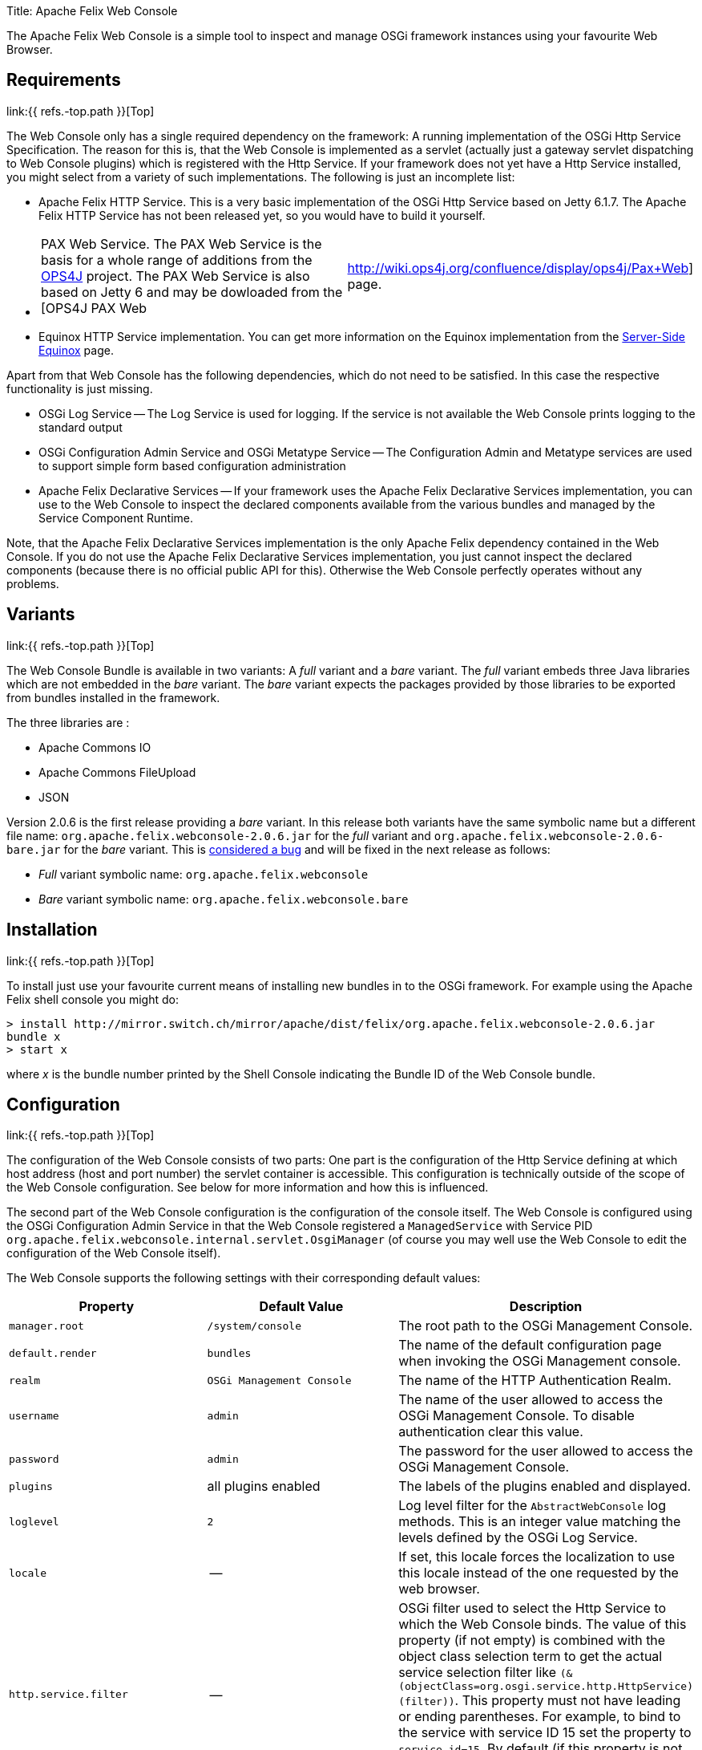 Title: Apache Felix Web Console

[TOC]

The Apache Felix Web Console is a simple tool to inspect and manage OSGi framework instances using your favourite Web Browser.

== Requirements

link:{{ refs.-top.path }}[Top]

The Web Console only has a single required dependency on the framework: A running implementation of the OSGi Http Service Specification.
The reason for this is, that the Web Console is implemented as a servlet (actually just a gateway servlet dispatching to Web Console plugins) which is registered with the Http Service.
If your framework does not yet have a Http Service installed, you might select from a variety of such implementations.
The following is just an incomplete list:

* Apache Felix HTTP Service.
This is a very basic implementation of the OSGi Http Service based on Jetty 6.1.7.
The Apache Felix HTTP Service has not been released yet, so you would have to build it yourself.
* {blank}
+
[cols=2*]
|===
| PAX Web Service.
The PAX Web Service is the basis for a whole range of additions from the http://www.ops4j.org[OPS4J] project.
The PAX Web Service is also based on Jetty 6 and may be dowloaded from the [OPS4J PAX Web
| http://wiki.ops4j.org/confluence/display/ops4j/Pax+Web] page.
|===

* Equinox HTTP Service implementation.
You can get more information on the Equinox implementation from the http://www.eclipse.org/equinox/server/[Server-Side Equinox] page.

Apart from that Web Console has the following dependencies, which do not need to be satisfied.
In this case the respective functionality is just missing.

* OSGi Log Service -- The Log Service is used for logging.
If the service is not available the Web Console prints logging to the standard output
* OSGi Configuration Admin Service and OSGi Metatype Service -- The Configuration Admin and Metatype services are used to support simple form based configuration administration
* Apache Felix Declarative Services -- If your framework uses the Apache Felix Declarative Services implementation, you can use to the Web Console to inspect the declared components available from the various bundles and managed by the Service Component Runtime.

Note, that the Apache Felix Declarative Services implementation is the only Apache Felix dependency contained in the Web Console.
If you do not use the Apache Felix Declarative Services implementation, you just cannot inspect the declared components (because there is no official public API for this).
Otherwise the Web Console perfectly operates without any problems.

== Variants

link:{{ refs.-top.path }}[Top]

The Web Console Bundle is available in two variants: A _full_ variant and a _bare_ variant.
The _full_ variant embeds three Java libraries which are not embedded in the _bare_ variant.
The _bare_ variant expects the packages provided by those libraries to be exported from bundles installed in the framework.

The three libraries are :

* Apache Commons IO
* Apache Commons FileUpload
* JSON

Version 2.0.6 is the first release providing a _bare_ variant.
In this release both variants have the same symbolic name but a different file name: `org.apache.felix.webconsole-2.0.6.jar` for the _full_ variant and `org.apache.felix.webconsole-2.0.6-bare.jar` for the _bare_ variant.
This is https://issues.apache.org/jira/browse/FELIX-2086[considered a bug] and will be fixed in the next release as follows:

* _Full_ variant symbolic name: `org.apache.felix.webconsole`
* _Bare_ variant symbolic name: `org.apache.felix.webconsole.bare`

== Installation

link:{{ refs.-top.path }}[Top]

To install just use your favourite current means of installing new bundles in to the OSGi framework.
For example using the Apache Felix shell console you might do:

 > install http://mirror.switch.ch/mirror/apache/dist/felix/org.apache.felix.webconsole-2.0.6.jar
 bundle x
 > start x

where _x_ is the bundle number printed by the Shell Console indicating the Bundle ID of the Web Console bundle.

== Configuration

link:{{ refs.-top.path }}[Top]

The configuration of the Web Console consists of two parts: One part is the configuration of the Http Service defining at which host address (host and port number) the servlet container is accessible.
This configuration is technically outside of the scope of the Web Console configuration.
See below for more information and how this is influenced.

The second part of the Web Console configuration is the configuration of the console itself.
The Web Console is configured using the OSGi Configuration Admin Service in that the Web Console registered a `ManagedService` with Service PID `org.apache.felix.webconsole.internal.servlet.OsgiManager` (of course you may well use the Web Console to edit the configuration of the Web Console itself).

The Web Console supports the following settings with their corresponding default values:

|===
| Property | Default Value | Description

| `manager.root`
| `/system/console`
| The root path to the OSGi Management Console.

| `default.render`
| `bundles`
| The name of the default configuration page  when invoking the OSGi Management console.

| `realm`
| `OSGi Management Console`
| The name of the HTTP Authentication Realm.

| `username`
| `admin`
| The name of the user allowed to access the OSGi Management Console.
To disable authentication clear this value.

| `password`
| `admin`
| The password for the user allowed to access the OSGi Management Console.

| `plugins`
| all plugins enabled
| The labels of the plugins enabled and displayed.

| `loglevel`
| `2`
| Log level filter for the `AbstractWebConsole` log methods.
This is an integer value matching the levels defined by the OSGi Log Service.

| `locale`
| --
| If set, this locale forces the localization to use this locale instead of the one requested by the web browser.

| `http.service.filter`
| --
| OSGi filter used to select the Http Service to which the Web Console binds.
The value of this property (if not empty) is combined with the object class selection term to get the actual service selection filter like `(&(objectClass=org.osgi.service.http.HttpService)(filter))`.
This property must not have leading or ending parentheses.
For example, to bind to the service with service ID 15 set the property to `service.id=15`.
By default (if this property is not set or set to an empty string) the Web Console binds with any Http Service available.
|===

The default values apply if the respective property is missing from the configuration or if no configuration is provided at all.

[discrete]
==== Framework Properties

Some of the configuration properties supported through the OSGi Configuration Admin service can also be set globally and statically as framework properties.
Such framework properties will also be considered actual default values for missing properties in Configuration Admin configuration as well as for the Metatype descriptor.

|===
| Framework Property | Configuration Admin Property

| `felix.webconsole.manager.root`
| `manager.root`

| `felix.webconsole.realm`
| `realm`

| `felix.webconsole.username`
| `username`

| `felix.webconsole.password`
| `password`

| `felix.webconsole.loglevel`
| `loglevel`

| `felix.webconsole.locale`
| `locale`
|===

Please note that setting any of these properties as framework property makes them visible to all bundles deployed.
This is particularly to be considered in case of the `felix.webconsole.password` property (as for authentication, the use of a link:{{ refs.web-console-security-provider.path }}[Web Console Security Provider] is suggested anyway).

[discrete]
==== Configuration of the OSGi Http Service

As said above, the configuration of the OSGi Http Service used by the Web Console to register itself is outside of the scope of the Web Console.
Lets just say, the OSGi Http Service specification defines a system propety -- `org.osgi.service.http.port` -- which may be set to define the port at which the Http Service should listen for HTTP requests.
The respective Http Service implementation may define additional properties to define the actual interface on which to listen or to define a servlet context path.

By default it is probably safe to assume, that having set the `org.osgi.service.http.port` to a defined value, the Http Service implementation will listen on all interfaces for requests at the set port number and that no servlet context path actually exists.
For example, given the `org.osgi.service.http.port` property is set to _8888_ the Web Console in the local system can be reached at : `+http://localhost:8888/system/console+`, where the `/system/console` path is configured using the `manager.root` configuration property (see the Configuration section).

If you happen to deploy an OSGi framework instance inside a traditional web application and thus the Http Service implementation is actually a bridge into the existing servlet container (see for example http://www.eclipse.org/equinox/server/http*in*container.php[Equinox in a Servlet Container] or the Apache Sling Launchpad Web application), the host, port and context path are defined by your servlet container and web application deployment.
For example, if the servlet container listens on host `sample.org` at port `8888` and the web application with your OSGi container is available in the `/osgi` context, the Web Console would be accessible at `+http://sample.org:8888/osgi/system/console+`.

== Configuration Manager

The Configuration Manager is available via `+http://localhost:8888/system/console/configMgr+`.
It display all OSGi services which can be configured.

=== Configuration factories

The Configuration Manager has special support for configuration factories by allowing to add new items via the "plus" buttons or editing or removing existing ones.

By default for each confguration factory item a unique ID is displayed, which is quite cryptic.
Example: `org.apache.felix.jaas.Configuration.factory.18a6be2a-3173-4120-8f56-77fabff7b7ea`.

The developer of the service with configuration factory can define a special "name hint" configuration propery which defines a name template which is used to build the configuration factory item name when displayed in the Configuration Manager.
The name of this property is `webconsole.configurationFactory.nameHint`.
It allows referencing other service property names as placeholders by enclosing in brackets.

Example:

----
webconsole.configurationFactory.nameHint = "{jaas.realmName}, {jaas.classname}"
jaas.realmName = "myRealm"
jaas.classname = "myClass"
----

In this case the Configuration Manager displays the name "myRealm, myClass" as display name for the configuration entry which is much more human-readable than the cryptic name.
Please not that the OSGi configuration property `webconsole.configurationFactory.nameHint` must not be set to "private".
It is never displayed by the Configuration Manager.

== Security

link:{{ refs.-top.path }}[Top]

The Web Console only has very basic security at the moment supporting only HTTP Basic authentication.
This security is enabled by default and may be disabled by simply clearing the `username` property.

To enhance the security of the Web Console you strongly encouraged to change at least the `password` for the admin user.

As of Web Console 3.1.0 this simple user setup can be extended by providing link:{{ refs.web-console-security-provider.path }}[Web Console Security Provider].
See that page for more information.

== Browser Compliance

link:{{ refs.-top.path }}[Top]

The goal of the Web Console is to support as big a range of Web Browsers as possible.
As it stands now, Firefox (versions 2 and 3), Opera and Internet Explorer (versions 6 and 7) seem to be capable of using the Web Console.
Should you encounter any problems with your particular browser, please report an issue for the _Web Console_ in our issue tracking system (https://issues.apache.org/jira/browse/Felix[JIRA]).

Beginning with Release 1.2.8 the Web Console is using JQuery to enhance the user experience.
This should also help in keeping browser support on the broadest possible basis.

== Extending the Web Console

link:{{ refs.-top.path }}[Top]

The Web Console can be extended by registering an OSGi service for the interface `javax.servlet.Servlet` with the service property `felix.webconsole.label` set to the label (last segment in the URL) of the page.
The respective service is called a Web Console Plugin or a plugin for short.

Please for to the link:{{ refs.extending-the-apache-felix-web-console.path }}[Extending the Apache Felix Web Console] for full documentation on extending the Apache Felix Web Console.

== RESTful API

link:{{ refs.-top.path }}[Top]

While the Web Console does not have a full featured and documented REST-ful API, most plugins try to follow REST approaches.
For example the Bundles plugin is able to send information on all bundles or a single directly addressed bundle.

An attempt is made to document the current state of REST-like APIs at link:{{ refs.web-console-restful-api.path }}[Web Console RESTful API]

== Issues

link:{{ refs.-top.path }}[Top]

Should you have any questions using the Web Console, please send a note to one of our link:{{ refs.mailinglists.path }}[Mailing Lists].

Please report any issues with the Web Console in our issue tracking system (https://issues.apache.org/jira/browse/Felix[JIRA]) and be sure to report for the _Web Console_ component.
See our [Issue Tracking] page for more details.

== Screenshots

link:{{ refs.-top.path }}[Top]

[cols=6*]
|===
| !console-bundles.png
| thumbnail!
| !console-bundles-details.png
| thumbnail!
| !console-components.png
| thumbnail!

| Bundle List
| Bundle Details
| Declarative Services Components (requires Apache Felix SCR)
|
|
|

| !console-config.png
| thumbnail!
| !console-status.png
| thumbnail!
| !console-system-info.png
| thumbnail!

| Configuration Admin
| System Status
| System Information
|
|
|
|===
